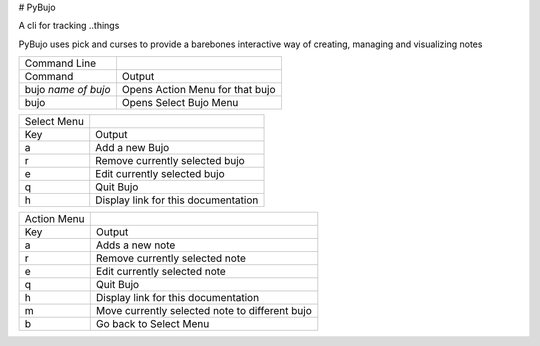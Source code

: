 # PyBujo
 
A cli for tracking ..things

PyBujo uses pick and curses to provide a barebones interactive way of creating, managing and visualizing notes
  
+---------------------+---------------------------------+
| Command Line        |                                 |
+---------------------+---------------------------------+
| Command             | Output                          |
+---------------------+---------------------------------+
| bujo *name of bujo* | Opens Action Menu for that bujo |
+---------------------+---------------------------------+
| bujo                | Opens Select Bujo Menu          |
+---------------------+---------------------------------+

+-------------+-------------------------------------+
| Select Menu |                                     |
+-------------+-------------------------------------+
| Key         | Output                              |
+-------------+-------------------------------------+
| a           | Add a new Bujo                      |
+-------------+-------------------------------------+
| r           | Remove currently selected bujo      |
+-------------+-------------------------------------+
| e           | Edit currently selected bujo        |
+-------------+-------------------------------------+
| q           | Quit Bujo                           |
+-------------+-------------------------------------+
| h           | Display link for this documentation |
+-------------+-------------------------------------+

+-------------+------------------------------------------------+
| Action Menu |                                                |
+-------------+------------------------------------------------+
| Key         | Output                                         |
+-------------+------------------------------------------------+
| a           | Adds a new note                                |
+-------------+------------------------------------------------+
| r           | Remove currently selected note                 |
+-------------+------------------------------------------------+
| e           | Edit currently selected note                   |
+-------------+------------------------------------------------+
| q           | Quit Bujo                                      |
+-------------+------------------------------------------------+
| h           | Display link for this documentation            |
+-------------+------------------------------------------------+
| m           | Move currently selected note to different bujo |
+-------------+------------------------------------------------+
| b           | Go back to Select Menu                         |
+-------------+------------------------------------------------+
